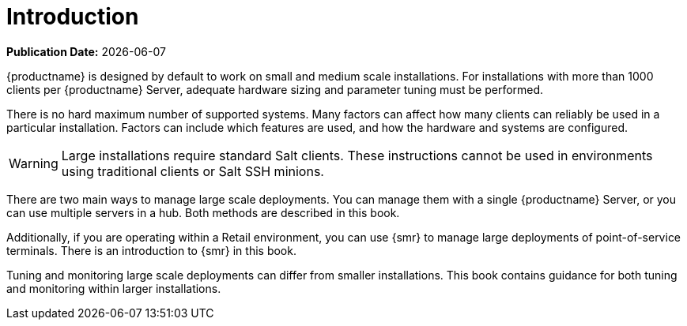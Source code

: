 [[large-deployments-intro]]
= Introduction

**Publication Date:** {docdate}

{productname} is designed by default to work on small and medium scale
installations.  For installations with more than 1000 clients per
{productname} Server, adequate hardware sizing and parameter tuning must be
performed.

There is no hard maximum number of supported systems.  Many factors can
affect how many clients can reliably be used in a particular installation.
Factors can include which features are used, and how the hardware and
systems are configured.


[WARNING]
====
Large installations require standard Salt clients.  These instructions
cannot be used in environments using traditional clients or Salt SSH
minions.
====

There are two main ways to manage large scale deployments.  You can manage
them with a single {productname} Server, or you can use multiple servers in
a hub.  Both methods are described in this book.

Additionally, if you are operating within a Retail environment, you can use
{smr} to manage large deployments of point-of-service terminals.  There is
an introduction to {smr} in this book.

Tuning and monitoring large scale deployments can differ from smaller
installations.  This book contains guidance for both tuning and monitoring
within larger installations.
